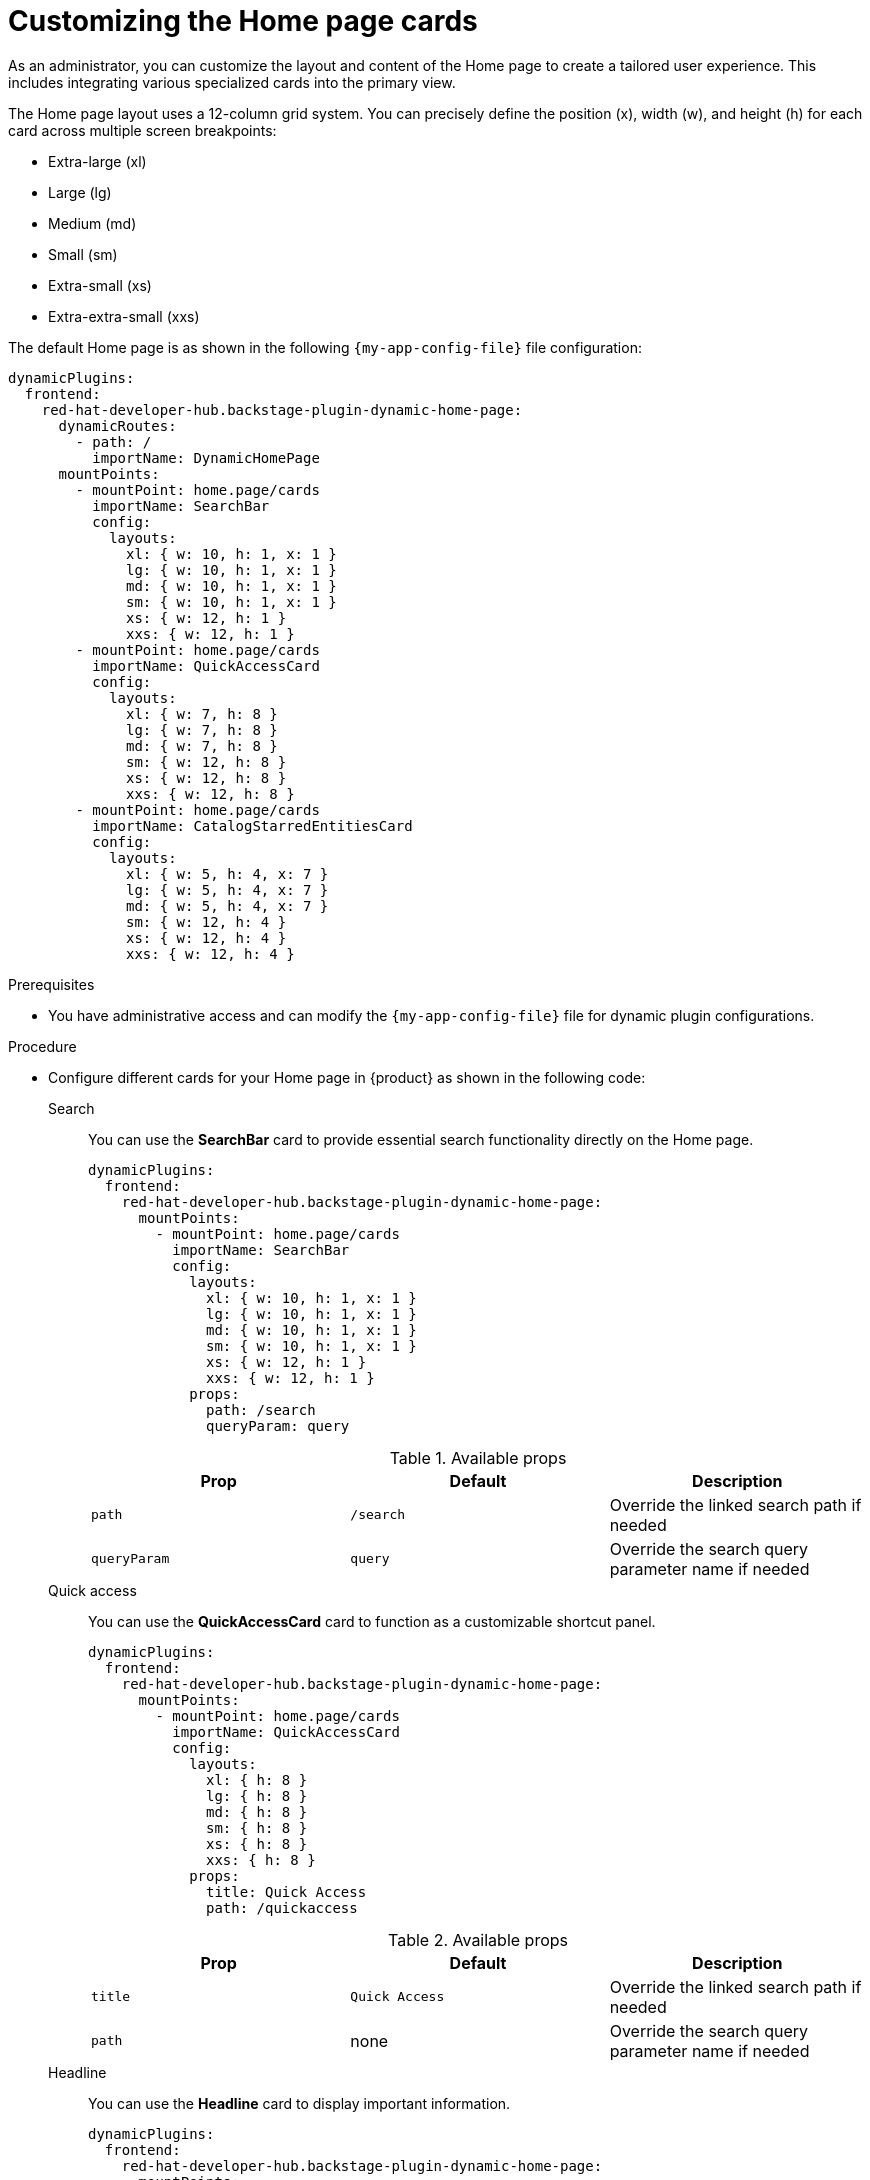 :_mod-docs-content-type: PROCEDURE

[id="customizing-the-home-page-cards_{context}"]
= Customizing the Home page cards

As an administrator, you can customize the layout and content of the Home page to create a tailored user experience. This includes integrating various specialized cards into the primary view.

The Home page layout uses a 12-column grid system. You can precisely define the position (x), width (w), and height (h) for each card across multiple screen breakpoints:

* Extra-large (xl)
* Large (lg)
* Medium (md)
* Small (sm)
* Extra-small (xs)
* Extra-extra-small (xxs)

The default Home page is as shown in the following `{my-app-config-file}` file configuration:

[source,yaml]
----
dynamicPlugins:
  frontend:
    red-hat-developer-hub.backstage-plugin-dynamic-home-page:
      dynamicRoutes:
        - path: /
          importName: DynamicHomePage
      mountPoints:
        - mountPoint: home.page/cards
          importName: SearchBar
          config:
            layouts:
              xl: { w: 10, h: 1, x: 1 }
              lg: { w: 10, h: 1, x: 1 }
              md: { w: 10, h: 1, x: 1 }
              sm: { w: 10, h: 1, x: 1 }
              xs: { w: 12, h: 1 }
              xxs: { w: 12, h: 1 }
        - mountPoint: home.page/cards
          importName: QuickAccessCard
          config:
            layouts:
              xl: { w: 7, h: 8 }
              lg: { w: 7, h: 8 }
              md: { w: 7, h: 8 }
              sm: { w: 12, h: 8 }
              xs: { w: 12, h: 8 }
              xxs: { w: 12, h: 8 }
        - mountPoint: home.page/cards
          importName: CatalogStarredEntitiesCard
          config:
            layouts:
              xl: { w: 5, h: 4, x: 7 }
              lg: { w: 5, h: 4, x: 7 }
              md: { w: 5, h: 4, x: 7 }
              sm: { w: 12, h: 4 }
              xs: { w: 12, h: 4 }
              xxs: { w: 12, h: 4 }
----

.Prerequisites
* You have administrative access and can modify the `{my-app-config-file}` file for dynamic plugin configurations.

.Procedure
* Configure different cards for your Home page in {product} as shown in the following code:

Search::
+
You can use the *SearchBar* card to provide essential search functionality directly on the Home page. 
+
--
[source,yaml]
----
dynamicPlugins:
  frontend:
    red-hat-developer-hub.backstage-plugin-dynamic-home-page:
      mountPoints:
        - mountPoint: home.page/cards
          importName: SearchBar
          config:
            layouts:
              xl: { w: 10, h: 1, x: 1 }
              lg: { w: 10, h: 1, x: 1 }
              md: { w: 10, h: 1, x: 1 }
              sm: { w: 10, h: 1, x: 1 }
              xs: { w: 12, h: 1 }
              xxs: { w: 12, h: 1 }
            props:
              path: /search
              queryParam: query
----

.Available props
|===
| Prop | Default | Description

| `path`
| `/search`
| Override the linked search path if needed

| `queryParam`
| `query`
| Override the search query parameter name if needed
|===
--

Quick access::
+
You can use the *QuickAccessCard* card to function as a customizable shortcut panel.
+
--
[source,yaml]
----
dynamicPlugins:
  frontend:
    red-hat-developer-hub.backstage-plugin-dynamic-home-page:
      mountPoints:
        - mountPoint: home.page/cards
          importName: QuickAccessCard
          config:
            layouts:
              xl: { h: 8 }
              lg: { h: 8 }
              md: { h: 8 }
              sm: { h: 8 }
              xs: { h: 8 }
              xxs: { h: 8 }
            props:
              title: Quick Access
              path: /quickaccess
----

.Available props
|===
| Prop | Default | Description

| `title`
| `Quick Access`
| Override the linked search path if needed

| `path`
| none
| Override the search query parameter name if needed
|===
--

Headline::
+
You can use the *Headline* card to display important information.
+
--
[source,yaml]
----
dynamicPlugins:
  frontend:
    red-hat-developer-hub.backstage-plugin-dynamic-home-page:
      mountPoints:
        - mountPoint: home.page/cards
          importName: Headline
          config:
            layouts:
              xl: { h: 1 }
              lg: { h: 1 }
              md: { h: 1 }
              sm: { h: 1 }
              xs: { h: 1 }
              xxs: { h: 1 }
            props:
              title: Important info
----

.Available props
|===
| Prop | Default | Description

| `title`
| none
| Title
|===
--

Markdown::
+
You can use the *Markdown* card to display richly formatted content directly within the Home page layout. This card uses Markdown syntax to present structured information, such as lists and links (documentation and plugin repositories).
+
--
[source,yaml]
----
dynamicPlugins:
  frontend:
    red-hat-developer-hub.backstage-plugin-dynamic-home-page:
      mountPoints:
        - mountPoint: home.page/cards
          importName: MarkdownCard
          config:
            layouts:
              xl: { w: 6, h: 4 }
              lg: { w: 6, h: 4 }
              md: { w: 6, h: 4 }
              sm: { w: 6, h: 4 }
              xs: { w: 6, h: 4 }
              xxs: { w: 6, h: 4 }
            props:
              title: Company links
              content: |
                ### RHDH
                * [Website](https://developers.redhat.com/rhdh/overview)
                * [Documentation](https://docs.redhat.com/en/documentation/red_hat_developer_hub/)
                * [Janus Plugins](https://github.com/janus-idp/backstage-plugins)
                * [Backstage Community Plugins](https://github.com/backstage/community-plugins)
                * [RHDH Plugins](https://github.com/redhat-developer/rhdh-plugins)
                * [RHDH Showcase](https://github.com/redhat-developer/rhdh)
        - mountPoint: home.page/cards
          importName: Markdown
          config:
            layouts:
              xl: { w: 6, h: 4, x: 6 }
              lg: { w: 6, h: 4, x: 6 }
              md: { w: 6, h: 4, x: 6 }
              sm: { w: 6, h: 4, x: 6 }
              xs: { w: 6, h: 4, x: 6 }
              xxs: { w: 6, h: 4, x: 6 }
            props:
              title: Important company links
              content: |
                ### RHDH
                * [Website](https://developers.redhat.com/rhdh/overview)
                * [Documentation](https://docs.redhat.com/en/documentation/red_hat_developer_hub/)
                * [Documentation](https://docs.redhat.com/en/documentation/red_hat_developer_hub/)
                * [Janus Plugins](https://github.com/janus-idp/backstage-plugins)
                * [Backstage Community Plugins](https://github.com/backstage/community-plugins)
                * [RHDH Plugins](https://github.com/redhat-developer/rhdh-plugins)
                * [RHDH Showcase](https://github.com/redhat-developer/rhdh)
----
--

Placeholder::
+
You can use the *Placeholder* card as a utility element for reserving space or for layout testing on the Home page.
+
--
[source,yaml]
----
dynamicPlugins:
  frontend:
    red-hat-developer-hub.backstage-plugin-dynamic-home-page:
      mountPoints:
        - mountPoint: home.page/cards
          importName: Placeholder
          config:
            layouts:
              xl: { w: 1, h: 1 }
              lg: { w: 1, h: 1 }
              md: { w: 1, h: 1 }
              sm: { w: 1, h: 1 }
              xs: { w: 1, h: 1 }
              xxs: { w: 1, h: 1 }
            props:
              showBorder: true
              debugContent: '1'
----
--

Catalog starred entities::
+
You can use the *CatalogStarredEntitiesCard* card to provide a dedicated space on the Home page for users to view catalog entities that they have marked as starred.
+
--
[source,yaml]
----
dynamicPlugins:
  frontend:
    red-hat-developer-hub.backstage-plugin-dynamic-home-page:
      mountPoints:
        - mountPoint: home.page/cards
          importName: CatalogStarredEntitiesCard
----
--

Featured docs::
+
You can use the *FeaturedDocsCard* card as a way to highlight specific documentation within {product}, as it is available for deployment on the Home page.
+
--
[source,yaml]
----
dynamicPlugins:
  frontend:
    red-hat-developer-hub.backstage-plugin-dynamic-home-page:
      mountPoints:
        - mountPoint: home.page/cards
          importName: FeaturedDocsCard
----
--

EntitySection::
+
You can use the *EntitySection* card to create a visually engaging section that highlights catalog entities of various kinds, such as `Component`, `API`, `Resource`, and `System`.
+
--
[source,yaml]
----
dynamicPlugins:
  frontend:
    red-hat-developer-hub.backstage-plugin-dynamic-home-page:
      mountPoints:
        - mountPoint: home.page/cards
          importName: EntitySection
          config:
            layouts:
              xl: { w: 12, h: 6 }
              lg: { w: 12, h: 6 }
              md: { w: 12, h: 6 }
              sm: { w: 12, h: 6 }
              xs: { w: 12, h: 6 }
              xxs: { w: 12, h: 14.5 }

----
--

OnboardingSection::
+
You can use the *OnboardingSection* card to quickly discover learning resources within {product-very-short}.
+
--
[source,yaml]
----
dynamicPlugins:
  frontend:
    red-hat-developer-hub.backstage-plugin-dynamic-home-page:
      mountPoints:
        - mountPoint: home.page/cards
          importName: OnboardingSection
          config:
            layouts:
              xl: { w: 12, h: 5 }
              lg: { w: 12, h: 5 }
              md: { w: 12, h: 5 }
              sm: { w: 12, h: 5 }
              xs: { w: 12, h: 7 }
              xxs: { w: 12, h: 12 }
----
--

TemplateSection::
+
You can use the *TemplateSection* card to quickly explore and initiate software templates in {product-very-short}.
+
--
[source,yaml]
----
dynamicPlugins:
  frontend:
    red-hat-developer-hub.backstage-plugin-dynamic-home-page:
      mountPoints:
        - mountPoint: home.page/cards
          importName: TemplateSection
          config:
            layouts:
              xl: { w: 12, h: 5 }
              lg: { w: 12, h: 5 }
              md: { w: 12, h: 5 }
              sm: { w: 12, h: 5 }
              xs: { w: 12, h: 5 }
              xxs: { w: 12, h: 14 }

----
--
